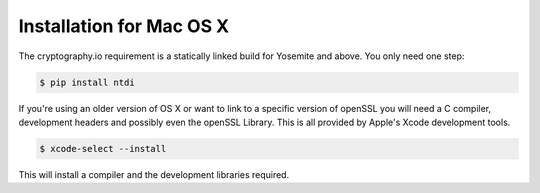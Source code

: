 Installation for Mac OS X
=========================
The cryptography.io requirement is a statically linked build for Yosemite and above.
You only need one step:

.. code:: console

    $ pip install ntdi

If you're using an older version of OS X or want to link to a specific version
of openSSL you will need a C compiler, development headers and possibly
even the openSSL Library. This is all provided by Apple's Xcode development tools.

.. code:: console

    $ xcode-select --install

This will install a compiler and the development libraries required.
